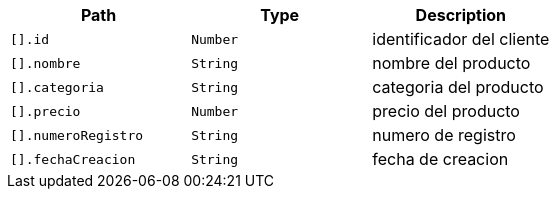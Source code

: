 |===
|Path|Type|Description

|`+[].id+`
|`+Number+`
|identificador del cliente

|`+[].nombre+`
|`+String+`
|nombre del producto

|`+[].categoria+`
|`+String+`
|categoria del producto

|`+[].precio+`
|`+Number+`
|precio del producto

|`+[].numeroRegistro+`
|`+String+`
|numero de registro

|`+[].fechaCreacion+`
|`+String+`
|fecha de creacion

|===